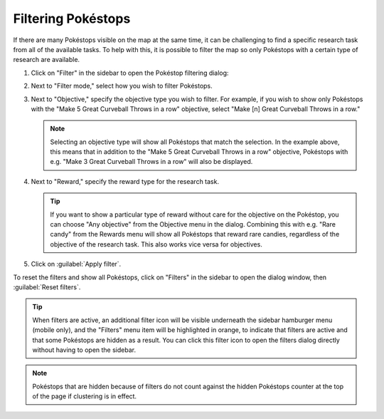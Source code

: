 Filtering Pokéstops
===================

If there are many Pokéstops visible on the map at the same time, it can be
challenging to find a specific research task from all of the available tasks. To
help with this, it is possible to filter the map so only Pokéstops with a
certain type of research are available.

1. Click on "Filter" in the sidebar to open the Pokéstop filtering dialog:

.. image:: _images/filters-01-dialog.png

2. Next to "Filter mode," select how you wish to filter Pokéstops.
3. Next to "Objective," specify the objective type you wish to filter. For
   example, if you wish to show only Pokéstops with the "Make 5 Great Curveball
   Throws in a row" objective, select "Make [n] Great Curveball Throws in a
   row."

   .. note:: Selecting an objective type will show all Pokéstops that match the
             selection. In the example above, this means that in addition to the
             "Make 5 Great Curveball Throws in a row" objective, Pokéstops with
             e.g. "Make 3 Great Curveball Throws in a row" will also be
             displayed.

4. Next to "Reward," specify the reward type for the research task.

   .. tip:: If you want to show a particular type of reward without care for the
            objective on the Pokéstop, you can choose "Any objective" from the
            Objective menu in the dialog. Combining this with e.g. "Rare candy"
            from the Rewards menu will show all Pokéstops that reward rare
            candies, regardless of the objective of the research task. This also
            works vice versa for objectives.

5. Click on :guilabel:`Apply filter`.

To reset the filters and show all Pokéstops, click on "Filters" in the sidebar
to open the dialog window, then :guilabel:`Reset filters`.

.. tip:: When filters are active, an additional filter icon will be visible
         underneath the sidebar hamburger menu (mobile only), and the "Filters"
         menu item will be highlighted in orange, to indicate that filters are
         active and that some Pokéstops are hidden as a result. You can click
         this filter icon to open the filters dialog directly without having to
         open the sidebar.

.. note:: Pokéstops that are hidden because of filters do not count against the
          hidden Pokéstops counter at the top of the page if clustering is in
          effect.
